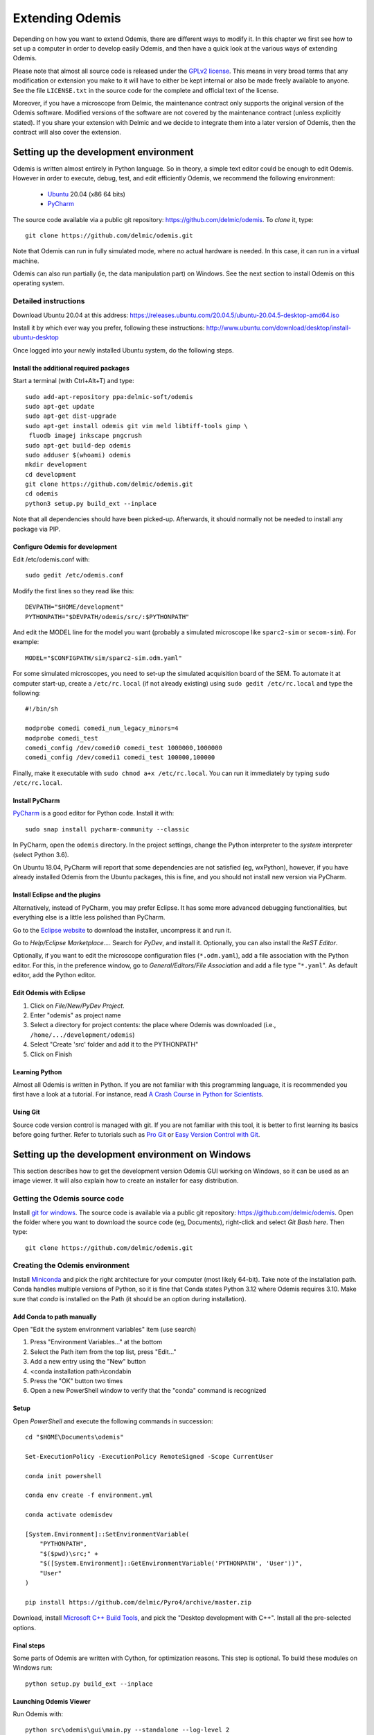 ****************
Extending Odemis
****************

Depending on how you want to extend Odemis, there are different ways to modify
it. In this chapter we first see how to set up a computer in order to develop 
easily Odemis, and then have a quick look at the various ways of extending 
Odemis.

Please note that almost all source code is released under the `GPLv2 license 
<http://gnu.org/licenses/old-licenses/gpl-2.0.html>`_.
This means in very broad terms that any modification or extension you make to it
will have to either be kept internal or also be made freely available to anyone.
See the file ``LICENSE.txt`` in the source code for the complete and official text 
of the license.

Moreover, if you have a microscope from Delmic, the maintenance contract only
supports the original version of the Odemis software. Modified versions of the
software are not covered by the maintenance contract (unless explicitly stated).
If you share your extension with Delmic and we decide to integrate them into a
later version of Odemis, then the contract will also cover the extension.

Setting up the development environment
======================================

Odemis is written almost entirely in Python language. So in theory, a simple
text editor could be enough to edit Odemis. However in order to execute, debug,
test, and edit efficiently Odemis, we recommend the following environment:

 * `Ubuntu <http://www.ubuntu.com>`_ 20.04 (x86 64 bits)
 * `PyCharm <https://www.jetbrains.com/pycharm/>`_

The source code available via a public git repository: https://github.com/delmic/odemis.
To *clone* it, type::

    git clone https://github.com/delmic/odemis.git

Note that Odemis can run in fully simulated mode, where no actual hardware is
needed. In this case, it can run in a virtual machine.

Odemis can also run partially (ie, the data manipulation part) on Windows. See
the next section to install Odemis on this operating system.

Detailed instructions
---------------------

Download Ubuntu 20.04 at this address:
https://releases.ubuntu.com/20.04.5/ubuntu-20.04.5-desktop-amd64.iso

Install it by which ever way you prefer, following these instructions:
http://www.ubuntu.com/download/desktop/install-ubuntu-desktop

Once logged into your newly installed Ubuntu system, do the following steps.

Install the additional required packages
""""""""""""""""""""""""""""""""""""""""
Start a terminal (with Ctrl+Alt+T) and type::
 
    sudo add-apt-repository ppa:delmic-soft/odemis
    sudo apt-get update
    sudo apt-get dist-upgrade
    sudo apt-get install odemis git vim meld libtiff-tools gimp \
     fluodb imagej inkscape pngcrush
    sudo apt-get build-dep odemis
    sudo adduser $(whoami) odemis
    mkdir development
    cd development
    git clone https://github.com/delmic/odemis.git
    cd odemis
    python3 setup.py build_ext --inplace

Note that all dependencies should have been picked-up. Afterwards, it should
normally not be needed to install any package via PIP.

Configure Odemis for development
""""""""""""""""""""""""""""""""
Edit /etc/odemis.conf with::

    sudo gedit /etc/odemis.conf

Modify the first lines so they read like this::

    DEVPATH="$HOME/development"
    PYTHONPATH="$DEVPATH/odemis/src/:$PYTHONPATH"

And edit the MODEL line for the model you want (probably a simulated microscope
like ``sparc2-sim`` or ``secom-sim``). For example::

    MODEL="$CONFIGPATH/sim/sparc2-sim.odm.yaml"
    
For some simulated microscopes, you need to set-up the simulated
acquisition board of the SEM. To automate it at computer start-up, create a
``/etc/rc.local`` (if not already existing) using ``sudo gedit /etc/rc.local``
and type the following::

    #!/bin/sh

    modprobe comedi comedi_num_legacy_minors=4
    modprobe comedi_test
    comedi_config /dev/comedi0 comedi_test 1000000,1000000
    comedi_config /dev/comedi1 comedi_test 100000,100000

Finally, make it executable with ``sudo chmod a+x /etc/rc.local``. You can run
it immediately by typing ``sudo /etc/rc.local``.

Install PyCharm
"""""""""""""""
`PyCharm <https://www.jetbrains.com/pycharm/>`_ is a good editor for Python code.
Install it with::

   sudo snap install pycharm-community --classic

In PyCharm, open the ``odemis`` directory.
In the project settings, change the Python interpreter to the
*system* interpreter (select Python 3.6).

On Ubuntu 18.04, PyCharm will report that some dependencies are not satisfied (eg, wxPython),
however, if you have already installed Odemis from the Ubuntu packages, this is
fine, and you should not install new version via PyCharm.

Install Eclipse and the plugins
"""""""""""""""""""""""""""""""
Alternatively, instead of PyCharm, you may prefer Eclipse.
It has some more advanced debugging functionalities, but everything else is a
little less polished than PyCharm.

Go to the
`Eclipse website <https://www.eclipse.org/downloads/>`_ to download the installer, uncompress it and run it.

Go to *Help/Eclipse Marketplace...*. Search for *PyDev*, and install it.
Optionally, you can also install the *ReST Editor*.

Optionally, if you want to edit the microscope configuration files (``*.odm.yaml``),
add a file association with the Python editor. For this, in the preference 
window, go to *General/Editors/File Association* and add a file type "``*.yaml``". As
default editor, add the Python editor.

Edit Odemis with Eclipse
""""""""""""""""""""""""

#. Click on *File/New/PyDev Project*.
#. Enter "odemis" as project name
#. Select a directory for project contents: the place where Odemis was downloaded (i.e., ``/home/.../development/odemis``)
#. Select "Create 'src' folder and add it to the PYTHONPATH"
#. Click on Finish

Learning Python
"""""""""""""""
Almost all Odemis is written in Python. If you are not familiar with this
programming language, it is recommended you first have a look at a tutorial.
For instance, read 
`A Crash Course in Python for Scientists <https://nbviewer.jupyter.org/gist/rpmuller/5920182>`_.

Using Git
"""""""""

Source code version control is managed with git. If you are not familiar with 
this tool, it is better to first learning its basics before going further. Refer
to tutorials such as `Pro Git <http://git-scm.com/book>`_ or
`Easy Version Control with Git <http://code.tutsplus.com/tutorials/easy-version-control-with-git--net-7449>`_.


Setting up the development environment on Windows
=================================================

This section describes how to get the development version Odemis GUI working on
Windows, so it can be used as an image viewer. It will also explain how to
create an installer for easy distribution.

Getting the Odemis source code
------------------------------
Install `git for windows <https://gitforwindows.org/>`_.
The source code is available via a public git repository: https://github.com/delmic/odemis.
Open the folder where you want to download the source code (eg, Documents),
right-click and select *Git Bash here*. Then type::

    git clone https://github.com/delmic/odemis.git

Creating the Odemis environment
-------------------------------

Install `Miniconda <https://docs.anaconda.com/miniconda/install/#quick-command-line-install>`_ and
pick the right architecture for your computer (most likely 64-bit). Take note of the installation path.
Conda handles multiple versions of Python, so it is
fine that Conda states Python 3.12 where Odemis requires 3.10. Make sure that `conda` is installed on the Path 
(it should be an option during installation).

Add Conda to path manually
""""""""""""""""""""""""""

Open "Edit the system environment variables" item (use search)

#. Press "Environment Variables..." at the bottom
#. Select the Path item from the top list, press "Edit..."
#. Add a new entry using the "New" button
#. <conda installation path>\\condabin
#. Press the "OK" button two times
#. Open a new PowerShell window to verify that the "conda" command is recognized

Setup
"""""
Open *PowerShell* and execute the following commands in succession::

    cd "$HOME\Documents\odemis"

    Set-ExecutionPolicy -ExecutionPolicy RemoteSigned -Scope CurrentUser

    conda init powershell

    conda env create -f environment.yml

    conda activate odemisdev

    [System.Environment]::SetEnvironmentVariable(
        "PYTHONPATH", 
        "$($pwd)\src;" + 
        "$([System.Environment]::GetEnvironmentVariable('PYTHONPATH', 'User'))", 
        "User"
    )

    pip install https://github.com/delmic/Pyro4/archive/master.zip

..
   Note: `conda develop src` is nicer than `[System.Environment]::SetEnvironmentVariable ...`, but it needs conda-build to
   be installed, which requires a lot more dependencies. On miniconda, it's not
   installed by default.

Download, install `Microsoft C++ Build Tools <https://visualstudio.microsoft.com/visual-cpp-build-tools/>`_,
and pick the "Desktop development with C++". Install all the pre-selected options.


Final steps
"""""""""""
Some parts of Odemis are written with Cython, for optimization reasons. This step
is optional. To build these modules on Windows run::

   python setup.py build_ext --inplace

Launching Odemis Viewer
"""""""""""""""""""""""
Run Odemis with::

   python src\odemis\gui\main.py --standalone --log-level 2
   # or
   python install\windows\odemis_viewer.py


Installing arpolarimetry
""""""""""""""""""""""""

The ``arpolarimetry`` library is internal to Delmic and provides some supplementary polarized AR projections. Everything else will work fine without it, so for a regular Windows installation which does not require this functionality, this is not necessary.
If you have access to the Delmic Bitbucket repository, do the following::

   cd ..
   git clone https://<YOUR_NAME>@bitbucket.org/delmic/arpolarimetry.git
   cd arpolarimetry
   python setup.py install


Building Odemis Viewer and the installer
----------------------------------------

Install `NSIS <https://nsis.sourceforge.io/Download>`_.

Download the latest version of the `KillProc NSIS plugin <https://nsis.sourceforge.io/KillProc_plug-in>`_.
Unzip it, and place the ``KillProc.dll`` in ``C:\\Program Files (x86)\\NSIS\\Plugins\\x86-unicode\``.

(If not done at least once) Open *PowerShell* and execute the following commands in succession::

    Set-ExecutionPolicy -ExecutionPolicy RemoteSigned -Scope CurrentUser

    conda init powershell

Once initialized, open *PowerShell* and execute the following commands in succession::

    cd "$HOME\Documents\odemis"

    conda activate odemisdev

To build just the viewer executable::

   cd install\windows\
   pyinstaller -y viewer.spec

To build the installer::

   "C:\Program Files (x86)\NSIS\makensis" install\windows\setup.nsi

..
   Note: it actually needs extra /D options to work. see the build.py

As a shortcut to build everything::

   python install\windows\build.py

Note that this script also allows to sign the executable. For this, you'll need
a special signing dongle, with a signing certificate.


Setting up a data analysis environment on Windows
=================================================

For users which don't want to actually modify Odemis, but only rely on it as a
Python module for data analysis, it's possible to set-up an environment in a
relatively straight-forward way.


Installing Odemis Viewer
------------------------

This is an optional step, which allows you to open and analyze acquisitions files
straight into the same graphical interface as the acquisition software.

Download the Odemis viewer from https://www.delmic.com/en/products/clem-solutions/secom. 
In case your browser warns you about potential thread, confirm you are willing to download
the file. Then run the executable, and Odemis viewer will be available as a
standard software.


Installing Python environment
-----------------------------

This allows you to manipulate the data in Python, either by writing Python
scripts, or via a command-line interface.

Install `Anaconda <https://www.anaconda.com/distribution/>`_ with Python 3.x and pick the right
architecture for your computer (most likely 64-bit). Note that the following instructions are valid
for conda version 4.9.2. In case you have an older version make sure that you update the conda version
through the Anaconda prompt before proceeding to the next steps.

Anaconda typically comes with a newer version of Python (eg, 3.10). It's crucial to create a new environment
with the python version (3.6.13) on which Odemis has been well tested.

#. To create a new conda environment, named odemis, open the Anaconda command prompt and type:
   ``conda create -n odemis python=3.6.13``.
   
#. Note that the new 'odemis' environment should be activated in order to do the
   following steps. To activate the environment type ``conda activate odemis``.
   Note that you will have to re-execute this command every time the Anaconda command-line is started.
   Once it's activated, the environment name is shown in the command line of
   Anaconda command prompt. It looks like:
   ``(odemis) C:\Users\...``.

#. Download the ZIP file of the latest release of Odemis from:
   https://github.com/delmic/odemis/releases.
      
#. Extract the Odemis release into the folder Documents (or any folder of
   your preference). The folder is named with the release number of Odemis.
   You can rename the extracted folder 'odemis-release_version' to 'Odemis'.
    
#. Open the anaconda prompt and make sure you are in the Odemis folder, with the
   'odemis' python environment activated::
   
    cd Documents\Odemis
    conda activate odemis
    conda config --append channels conda-forge
    conda install --name odemis --file requirements-conda.txt
    conda develop src   
   
#. To use this new conda python environment follow the instructions of 
   http://medium.com/@apremgeorge/using-conda-python-environments-with-spyder-ide-and-jupyter-notebooks-in-windows-4e0a905aaac5.
   Note that:
      
   #. to set the conda environment for jupyter install the kernel inside the 'odemis"
      environment by typing ``conda install -c anaconda ipykernel``.
      To use jupyter notebook, first install it by typing ``pip install jupyter notebook``.

   #. to set the conda environment for Spyder install the spyder kernel inside the environment 
      and type ``conda install "spyder-kernels<1.10.0"``.
    
#. Install Delmic's special version of Pyro4, by typing in the Anaconda command
   prompt the following command:
   ``pip install https://github.com/delmic/Pyro4/archive/master.zip``.

You can now use Python via the "Spyder" interface or the "Jupyter" notebook.
Note that you may need to navigate to the Documents/Odemis/src folder to be able to import from odemis.

To read an acquisition file you can use code such as:

.. code-block:: python

    from odemis.dataio import hdf5
    das = hdf5.read_data(u"C:\\Path\\to\\the\\acquistion.h5")
    print das
    print das[0].metadata


Starting odemis from the terminal/console
=========================================

After setting up the development environment it is possible to start odemis via the terminal.
It is also possible to specify a specific configuration (``*.yaml``) file used for staring odemis.


Starting Odemis
---------------

Odemis can be started from the terminal by typing the following command in the terminal::

    odemis-start

The default microscope file (``*.yaml``) is defined in the configuration file, which can be found and changed in
``/etc/odemis.conf``.

Starting Odemis with configuration file
---------------------------------------

Odemis can be started using different hardware microscope files (``*.yaml``).
There are various examples, hardware tests and simulators available in
``~/development/odemis/install/linux/usr/share/odemis/``.

Launch Odemis with a microscope file by typing the following command in the terminal::

    odemis-start ~/development/odemis/install/linux/usr/share/odemis/sim/sparc2-sim.odm.yaml


Starting Odemis with no GUI
---------------------------

The Odemis backend can be started without launching the GUI by using the following command::

    odemis-start --nogui


Starting the Odemis-Viewer
--------------------------

The Odemis Viewer runs without a microscope file specified and is a useful tool to load and perform some basic
analysis on previously acquired data sets. The Odemis viewer can be started by using the following command::

    odemis-gui --standalone


Automating the acquisition of data
==================================

There are several ways to automate the data acquisition. There are mostly a
trade-off between simplicity of development and complexity of the task to
automate.

.. only:: html

    For the easiest tasks, a shell script calling the CLI might be the
    most appropriate way. See the CLI help command for a list of all possible
    commands (``odemis-cli --help``). For example, to list all the available hardware
    components::

        $ odemis-cli --list

        SimSPARC	role:sparc
          ↳ ARSimCam	role:ccd
          ↳ SED ExtXY	role:se-detector
          ↳ FakeSpec10	role:spectrometer
            ↳ FakeSP2300i	role:spectrograph
            ↳ SpecSimCam	role:sp-ccd
          ↳ EBeam ExtXY	role:e-beam
          ↳ MirrorMover	role:mirror
     
.. only:: pdf

    For the easiest tasks, a shell script calling the CLI might be the
    most appropriate way. See the CLI help command for a list of all possible
    commands (``odemis-cli --help``). For example, to list all the available hardware
    components::

        $ odemis-cli --list

        SimSPARC	role:sparc
          > ARSimCam	role:ccd
          > SED ExtXY	role:se-detector
          > FakeSpec10	role:spectrometer
            > FakeSP2300i	role:spectrograph
            > SpecSimCam	role:sp-ccd
          > EBeam ExtXY	role:e-beam
          > MirrorMover	role:mirror

To list all the properties of a component::

    $ odemis-cli --list-prop FakeSP2300i
     
    Component 'FakeSP2300i':
        role: spectrograph
        affects: 'SpecSimCam'
        axes (RO Attribute)	 value: frozenset(['wavelength'])
        swVersion (RO Attribute)	 value: v1.1-190-gb5c626b (serial driver: Unknown)
        ranges (RO Attribute)	 value: {'wavelength': (0, 2.4e-06)}
        hwVersion (RO Attribute)	 value: SP-FAKE (s/n: 12345)
        position (RO Vigilant Attribute)	 value: {'wavelength': 0.0} (unit: m)
        speed (RO Vigilant Attribute)	 value: 1e-07 (unit: m/s) (range: 1e-07 → 1e-07)
        grating (Vigilant Attribute)	 value: 2 (choices: 1: '300 g/mm BLZ=  345NM',
                                    2: '600 g/mm BLZ=   89NM', 3: '1200 g/mm BLZ= 700NM')

.. note:
    When the name of a component which contains spaces is given as a 
    parameter, it should be put into quotes, such as ``"EBeam ExtXY"``.

To acquire
5 images sequentially from the secondary electron detector at 5 different 
positions on the sample, you could write this in bash:

.. code-block:: bash

    for i in $(seq 5); do
        odemis-cli --acquire "SED ExtXY" --output etd-pos$i.h5
        odemis-cli --move OLStage y -100
    done


For more complex tasks, it might be easier to write a specialised python script.
In this case, the program directly accesses the back-end. In addition to reading
this documentation, a good way to start is to look at the source code of the CLI
in ``src/odemis/cli/main.py`` and the python
scripts in ``scripts`` (and ``/usr/share/doc/odemis/scripts``). The most common 
tasks can be found there. For example the following script acquires 10 SEM images
at 10 different dwell times, and save them in one HDF5 file.

.. code-block:: python

    from odemis import model, dataio
    import sys

    filename = sys.argv[1]
    exporter = dataio.find_fittest_converter(filename)

    # find components by their role
    escan = model.getComponent(role="e-beam")
    sed = model.getComponent(role="se-detector")

    data = []
    for i in range(1, 11): # 10 acquisitions
        escan.dwellTime.value = i * 1e-6 # i µs
        img = sed.data.get()
        data.append(img)
        
    exporter.export(filename, data)

Alternatively you may want to add the automated task as one option to the GUI.
See later section about extending the GUI.


Fixing a bug
============

Like every complex piece of software, Odemis contains bugs, even though we do
our best to minimize their amount. In the event you are facing a bug, we first advise
to report it to us (at https://support.delmic.com). We might have already solved it
or might be able to fix it for you. If neither of these two options work out,
you can try to fix it yourself. When reporting a bug, please include a
description of what is happening compared to what you expect to happen, the log
files and screen-shots if relevant.

If you try to solve a bug by yourself, the first step is to locate the bug. 
Have a look at the log files:

* ``/var/log/odemis.log`` contains the logs of the back-end (odemisd)
* ``~/odemis-gui.log`` contains the logs of the GUI (odemis-gui)

It is also possible to run each part of Odemis independently. To get the maximum
information, add ``--log-level=2`` as a start-up parameter of any of the Odemis 
parts. By running a part from Eclipse (or PyCharm), it's possible to use the visual debugger
to observe the internal state of the python processes and place breakpoints.
In order to avoid the container separation in the back-end, which prevents 
debugging of the drivers, launch ``odemisd`` with the ``--debug`` parameter.

Due to the remote component framework that Odemis uses, when a remote call fails,
the default traceback displayed on an Exception is cut to only contain the client
side. This limits the information displayed in a traceback. However, Pyro4 does
provide the remote trace on the exception, in a special attribute ``_pyroTraceback``.
It's possible to display the complete exception this way:

.. code-block:: python

   try:
       ccd.data.get()  # Failing code
   except Exception as ex:
       try:
           remote_tb = ex._pyroTraceback
           rmt_ex = f"Remote exception {''.join(remote_tb)}"
       except AttributeError:
           # no remote trace
           rmt_ex = ""
       logging.error("".join(ex) + rmt_ex)
       raise


Once the bug fixed, commit your code using ``git add ...`` and ``git commit -a``.
Export the patch with ``git format-patch -1`` and send it to us 
(support@delmic.com) for inclusion in the next version of Odemis.


Supporting new hardware
=======================

In order to support a new hardware, you need to create a new device adapter (also
called *driver*). High chances is that your device directly falls into one of these
categories:

* Emitter: generates energy (to influence the sample)
* Detector: observes energy (from the sample)
* Actuator: moves physically something

To create a new device adapter, add a python module to the ``src/odemis/drivers/``
directory following the interface for the specific type of component (see the
back-end API in chapter _`Back-end Application Programming Interface`).

Add a test class to the test directory which instantiates the component and at
least detects whether the component is connected or not
and does basic tasks (e.g., acquiring an image or moving an actuator).

Update the microscope configuration file for instantiating the microscope with the
parameters for your new driver.

Do not forget to commit your code using ``git add ...`` and ``git commit -a``.
Optionally, send your extension to Delmic as a git patch or a github pull request.

Sometimes, on Linux, a driver needs to be associated to a udev rule. udev only
reloads the list of rules at boot time. So, when changing the rules, you can
force it to reload them with::

    sudo udevadm control --reload-rules

When developing a device adapter, it's normally possible to use the module independently
from the rest of Odemis to test and debug it. However, eventually the module will be used
by the back-end, as defined within a microscope file. If during this phase some
issue arises, it is possible to observe the entire back-end with a debugger, but
it is not straightforwards. Normally the back-end is run as root, and executes
every adapter in a separate process. This makes the debugging quite complicated.
If you need to execute the back-end in a debugger, you can disable the multi-process
safety, and run it as a normal user with a command looking like this::

    python3 src/odemis/odemisd/main.py --debug --log-level 2 path/to/microscope.odm.yaml




Adding a feature to the Graphical User Interface
================================================

There are two ways to extend the Graphical User Interface (GUI). The first and
easiest way is to develop a 'plugin'. 
See the chapter _`Graphical User Interface Plugins` for a detailed description.
At start-up, Odemis GUI will load all the plugins available on the computer.
The main drawbacks is that for very
advanced or integrated functionality, it might be harder to develop and debug
the code than modifying directly the GUI code. Plugins are also not distributed
in standard, so it's not the right way to improve the default Odemis. 

The second way to extend the GUI, is to modify the original code in ``src/odemis/gui``.
Note that it is recommended to be quite familiar with Odemis' code and concepts
before tackling such a task. In particular, there is no API for extending the
interface, and therefore you'll most likely need to modify the code in many
different files. Also, as the GUI relies on the wxPython and cairo libraries to
display widgets, it is also recommended to have a basic knowledge of these
libraries.

To edit the interface, you could use XRCed (but it only works with wxPython3).
Launch it by typing this (from ``~/development/odemis``)::

    PYTHONPATH=./src/ ./util/launch_xrced.py [path_to_xrc_file]

Alternatively, you can just regenerate the ``.py`` file from a ``.xrc``.To 
generate ``main_xrc.py`` from all ``.xrc`` files under ``src/odemis/gui/xmlh/
resources`` use the following command::

    ./src/odemis/gui/xmlh/generate_xrc.py

To generate a specific ``.py`` from a ``.xrc`` use the following command::

    ./src/odemis/gui/xmlh/generate_xrc.py [path_to_xrc_file]

Note that on Ubuntu 18.04 this call does not work with python3, therefore you
will need to explicitly call this with python2::

    python2 ./src/odemis/gui/xmlh/generate_xrc.py


If you add/modify an image (used as a GUI element, not a microscope acquisition),
it should be done in ``src/odemis/gui/img``. After the modifications, you should
make sure the images are optimised, with the following script::

    ./util/groom-img.py

If you modify the application main icons in ``image/icon_gui*.png``, you need to call::

    ./util/generate_icons.sh

To start the GUI directly as a python module, for example to run it in a debugger,
you can run it this way::

    python3 -m odemis.gui.main --log-level 2 --log-target $HOME/odemis-gui.log

To start the GUI just in viewer mode::

    python3 -m odemis.gui.main --standalone --log-level 2 --log-target $HOME/odemis-gui.log


If you need to see more log messages of the GUI while it is running, it's possible
to increase the log level. To do so, select Help/Development/Inspect GUI.
In console panel (PyCrust) of the inspection window, type:

.. code-block:: python

    import logging
    logging.getLogger().setLevel(logging.DEBUG)

From now on, all log messages are displayed and recorded in the log file.

In the same way, if you need to test some python code inside the GUI, you can
access the main objects of the GUI via commands like this:

.. code-block:: python

    import wx
    app = wx.GetApp()
    main_data = app.main_data  # the main GUI data model
    ta = main_data.getTabByName("analysis")  # the tab controller
    ta.tab_data_model.streams.value  # the tab data model and the streams


An other important detail to take into account when modifying the GUI is that
the wxPython framework has a limitation: any change to the GUI widgets must
done from within the main thread. Not respecting this can result in some
random crashes of the GUI without any backtrace. This can happen for instance
in a callback for a VigilantAttribute or DataFlow. To avoid such issue, there
are two simple ways. The simplest way is to decorate the function with the special
``@call_in_wx_main`` decorator. This decorator ensures that the function is
always run from within the main GUI thread. Another way is to call every GUI
related function using the special ``wx.CallAfter()`` function.


Unit testing
============
The source code comes with a large set of unit tests and some integration tests.
They allow checking the behaviour of the different parts of Odemis.
After changes are made to the source, the tests should be rerun in order to validate
these changes.


Running test cases
------------------

To run the test cases, it is recommended to first create an
empty directory next to the odemis directory, and name it ``odemis-testing``.
Optionally, you may also have another directory ``mic-odm-yaml``, which contains
extra microscopes files to be used during integration testing (the file names
should end with ``-sim.odm.yaml``).
It is then possible to run all the test cases by running from the ``odemis-testing``
directory this command::

    ../odemis/util/runtests.sh 2>&1 | tee test-$(date +%Y%m%d).log

The summary of the test results will be stored in ``test-DATE.log``, and the
complete log will be stored in separate files.

Please note that before running the test cases, you might need to run once
``odemis-start`` in order to set-up some directories with the correct access
rights. Also, running all the test cases may take up to a couple of hours, during
which windows will pop-up and automatically close from time to time.

It is also possible to run a single test at a time, by executing the test file.
It's possible to indicate as argument the specific test case and even function to
run.
Note that by default the test cases for drivers attempt to use the real
hardware by default. To force the use of a simulator (if available), the
environment variable TEST_NOHW to 1.
The simplest to do all of it from the command line is to write such as::

    TEST_NOHW=1 python3 src/odemis/driver/test/static_test.py --verbose

Adding test cases
-----------------
Test cases go into separate files located in a subdirectory ``test``. Each
filename must end with ``_test.py``. They use the unittest Python framework.

In the test, assertion functions can be used. In addition to the
`standard ones <https://docs.python.org/3/library/unittest.html#test-cases>`_,
numpy provides some useful functions in
`numpy.testing <https://numpy.org/doc/stable/reference/routines.testing.html>`_,
and some extra functions are available in ``odemis.util.test``.


Speed optimization
==================
To speed up the code, first, you need to profile the code to see where is the 
bottleneck. One option is to use the cProfile.
This allows to run the cProfile on the GUI::

    PYTHONPATH=./src/ python3 -m cProfile -o odemis.profile src/odemis/gui/main.py
    
Then use the features you want to measure/optimize, and eventually close the GUI.

After the program is closed, you can read the profile with the following commands::

    python3 -m pstats odemis.profile
    > sort time
    > stats

Another option for line-by-line profiling is the line_profiler. To use it, you need 
to install the python package via pip::

    pip install line_profiler
    
Then you have to add the @profile decorator to the functions that you want to profile 
(importing the corresponding package is not needed). With the below line you will get
detailed profile statistics for the decorated functions within your module::

    kernprof.py -l -v your_module.py


It is also possible to write your own runtime tracker:

.. code-block:: python

    import time

    def timeit(method):

        def timed(*args, **kw):
            ts = time.time()
            result = method(*args, **kw)
            te = time.time()

            print '%r (%r, %r) %2.2f sec' % \
                  (method.__name__, args, kw, te-ts)
            return result

        return timed

    @timeit
    def yourFunctionToTrack():
        do something


Memory optimization
===================
The main thing to look at is memory leaks. That is to say, data which is not used
anymore but still hold in memory. In Python, there are mostly three reasons for
data to stay in memory while not used anymore:

* Some object still in use has a reference to the data. For example, if a
  temporary result is hold as an attribute ``self._temp``, that object will not be
  de-referenced until self is unreferenced, or ``self._temp`` is replaced.
* A ``C`` library has not free'd some data.
 

Only a few memory profilers are able to detect ``C`` library memory leakage. One of
them is ``memory_profiler``. You can install it with::

    sudo easy_install -U memory_profiler

or if you have installed the pip package::

    pip install memory_profiler --user

In order to find the leaks, it's possible to add a decorator ``@profile``
to the suspect methods/functions, and then run::

    python3 -m memory_profiler program.py

It will list line-per-line the change of memory usage after closing the GUI.
.. TODO: the memory usage listed in terminal of viewer is not line-by-line and displays something weired..

It is also possible to add an import statement in the module where you want to track a function and decorate the
function with the decorator ``@profile``. The advantage is that the line-by-line memory usage is displayed in
the terminal of the Odemis GUI and you don't need to close the GUI. Thus, it is possible to check the same
function multiple times with different e.g. input images:

.. code-block:: python

    from memory_profiler import profile

    @profile
    def yourFunctionToTrack():
        do something

You may also want to combine tracking of memory and time. You can do this by combining the following two decorators
(be aware of the order of the decorators!):

.. code-block:: python

    from memory_profiler import profile
    import time

    def timeit(method):

        def timed(*args, **kw):
            ts = time.time()
            result = method(*args, **kw)
            te = time.time()

            print '%r (%r, %r) %2.2f sec' % \
                  (method.__name__, args, kw, te-ts)
            return result

        return timed

    @timeit
    @profile
    def yourFunctionToTrack():
        do something

Another option to track the memory usage is the cProfile package::

    python3 -m cProfile -s cumtime program.py

It will display the overall used memory per function, the number of calls per function and many more
quantities regarding memory usage. However, you need to close the GUI before the statistics are displayed
within the terminal. This tool might be useful to analyze the overall performance of the GUI.
.. TODO how use with import cProfile statement - did not find a decorator...

If you use the editor ``PyCharm`` you can pass the following arguments in the interpreter options
(depending on which profiler you may choose)::

    Run --> Edit Configurations --> Interpreter options : -m cProfile -s cumtime

or::

    Run --> Edit Configurations --> Interpreter options : -m memory_profiler

If you add the memory_profiler option, you don't need the import statement but the decorator as explained before.
Both options display the used memory after closing the GUI.


Another possibility is to use ``pympler``, which allows to list the biggest objects
that were recently created. You can add in your program, or in the Python console
of the Odemis GUI:

.. code-block:: python

    from pympler import tracker
    tr = tracker.SummaryTracker()

    # After every interesting call
    tr.print_diff()

As it will not detect ``C`` library memory allocations, if no new large object has
appeared and the Python process uses more memory, then it's likely a C library
memory leak.

To test numpy arrays for memory usage, it is possible to call::

    numpy.ndarray.nbytes

It displays the total bytes consumed by the elements of the array.
It does not include memory consumed by non-element attributes of the array object.

A similar and more generic way is to use the sys function to check on the memory allocated to your
object of interest::

    sys.getsizeof(yourObject)

It returns the size of an object in bytes. The object can be any type of object.
All built-in objects will return correct results, but this does not have to hold true for
third-party extensions as it is implementation specific.
Only the memory consumption directly attributed to the object is accounted for,
not the memory consumption of objects it refers to.
In other words, for objects created via a ``C`` library, the reported size might be correct,
or might be underestimated.
